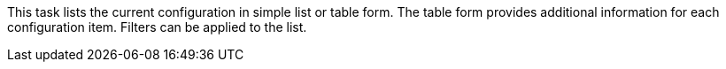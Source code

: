 This task lists the current configuration in simple list or table form.
The table form provides additional information for each configuration item.
Filters can be applied to the list.